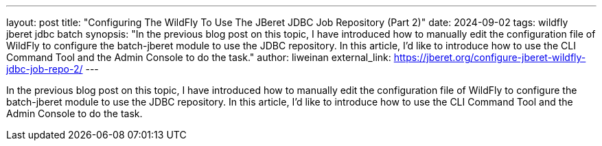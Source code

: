 ---
layout: post
title: "Configuring The WildFly To Use The JBeret JDBC Job Repository (Part 2)"
date: 2024-09-02
tags: wildfly jberet jdbc batch
synopsis: "In the previous blog post on this topic, I have introduced how to manually edit the configuration file of WildFly to configure the batch-jberet module to use the JDBC repository. In this article, I'd like to introduce how to use the CLI Command Tool and the Admin Console to do the task."
author: liweinan
external_link: https://jberet.org/configure-jberet-wildfly-jdbc-job-repo-2/
---

In the previous blog post on this topic, I have introduced how to manually edit the configuration file of WildFly to configure the batch-jberet module to use the JDBC repository. In this article, I'd like to introduce how to use the CLI Command Tool and the Admin Console to do the task.
